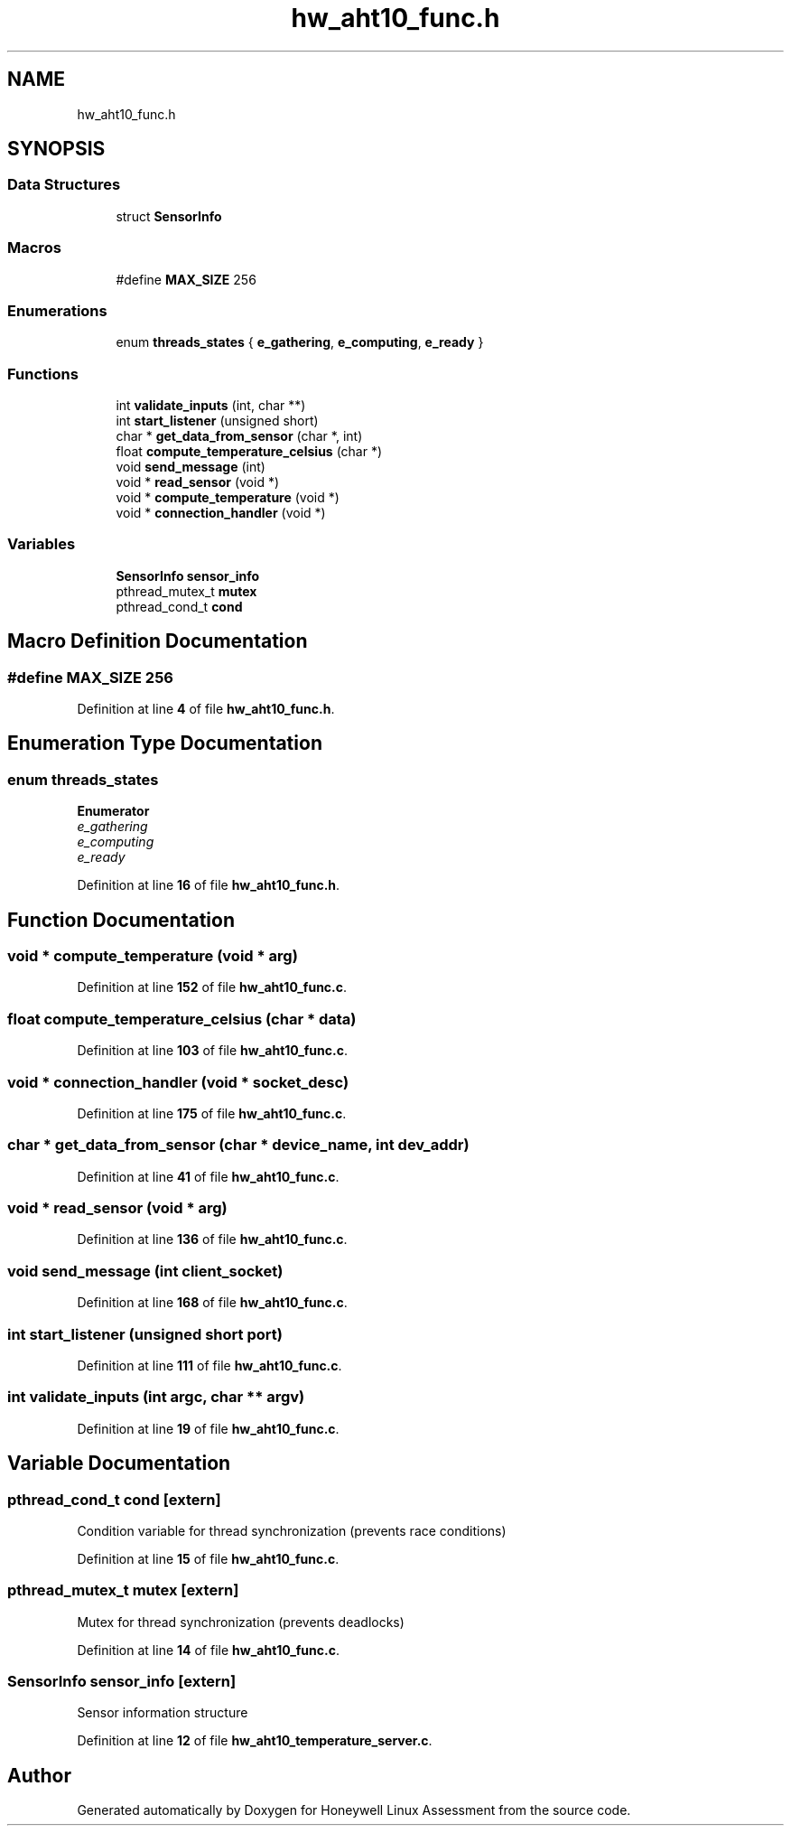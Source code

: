 .TH "hw_aht10_func.h" 3 "Version Sr Advanced Embedded Engr." "Honeywell Linux Assessment" \" -*- nroff -*-
.ad l
.nh
.SH NAME
hw_aht10_func.h
.SH SYNOPSIS
.br
.PP
.SS "Data Structures"

.in +1c
.ti -1c
.RI "struct \fBSensorInfo\fP"
.br
.in -1c
.SS "Macros"

.in +1c
.ti -1c
.RI "#define \fBMAX_SIZE\fP   256"
.br
.in -1c
.SS "Enumerations"

.in +1c
.ti -1c
.RI "enum \fBthreads_states\fP { \fBe_gathering\fP, \fBe_computing\fP, \fBe_ready\fP }"
.br
.in -1c
.SS "Functions"

.in +1c
.ti -1c
.RI "int \fBvalidate_inputs\fP (int, char **)"
.br
.ti -1c
.RI "int \fBstart_listener\fP (unsigned short)"
.br
.ti -1c
.RI "char * \fBget_data_from_sensor\fP (char *, int)"
.br
.ti -1c
.RI "float \fBcompute_temperature_celsius\fP (char *)"
.br
.ti -1c
.RI "void \fBsend_message\fP (int)"
.br
.ti -1c
.RI "void * \fBread_sensor\fP (void *)"
.br
.ti -1c
.RI "void * \fBcompute_temperature\fP (void *)"
.br
.ti -1c
.RI "void * \fBconnection_handler\fP (void *)"
.br
.in -1c
.SS "Variables"

.in +1c
.ti -1c
.RI "\fBSensorInfo\fP \fBsensor_info\fP"
.br
.ti -1c
.RI "pthread_mutex_t \fBmutex\fP"
.br
.ti -1c
.RI "pthread_cond_t \fBcond\fP"
.br
.in -1c
.SH "Macro Definition Documentation"
.PP 
.SS "#define MAX_SIZE   256"

.PP
Definition at line \fB4\fP of file \fBhw_aht10_func\&.h\fP\&.
.SH "Enumeration Type Documentation"
.PP 
.SS "enum \fBthreads_states\fP"

.PP
\fBEnumerator\fP
.in +1c
.TP
\fB\fIe_gathering \fP\fP
.TP
\fB\fIe_computing \fP\fP
.TP
\fB\fIe_ready \fP\fP
.PP
Definition at line \fB16\fP of file \fBhw_aht10_func\&.h\fP\&.
.SH "Function Documentation"
.PP 
.SS "void * compute_temperature (void * arg)"

.PP
Definition at line \fB152\fP of file \fBhw_aht10_func\&.c\fP\&.
.SS "float compute_temperature_celsius (char * data)"

.PP
Definition at line \fB103\fP of file \fBhw_aht10_func\&.c\fP\&.
.SS "void * connection_handler (void * socket_desc)"

.PP
Definition at line \fB175\fP of file \fBhw_aht10_func\&.c\fP\&.
.SS "char * get_data_from_sensor (char * device_name, int dev_addr)"

.PP
Definition at line \fB41\fP of file \fBhw_aht10_func\&.c\fP\&.
.SS "void * read_sensor (void * arg)"

.PP
Definition at line \fB136\fP of file \fBhw_aht10_func\&.c\fP\&.
.SS "void send_message (int client_socket)"

.PP
Definition at line \fB168\fP of file \fBhw_aht10_func\&.c\fP\&.
.SS "int start_listener (unsigned short port)"

.PP
Definition at line \fB111\fP of file \fBhw_aht10_func\&.c\fP\&.
.SS "int validate_inputs (int argc, char ** argv)"

.PP
Definition at line \fB19\fP of file \fBhw_aht10_func\&.c\fP\&.
.SH "Variable Documentation"
.PP 
.SS "pthread_cond_t cond\fR [extern]\fP"
Condition variable for thread synchronization (prevents race conditions) 
.PP
Definition at line \fB15\fP of file \fBhw_aht10_func\&.c\fP\&.
.SS "pthread_mutex_t mutex\fR [extern]\fP"
Mutex for thread synchronization (prevents deadlocks) 
.PP
Definition at line \fB14\fP of file \fBhw_aht10_func\&.c\fP\&.
.SS "\fBSensorInfo\fP sensor_info\fR [extern]\fP"
Sensor information structure 
.PP
Definition at line \fB12\fP of file \fBhw_aht10_temperature_server\&.c\fP\&.
.SH "Author"
.PP 
Generated automatically by Doxygen for Honeywell Linux Assessment from the source code\&.
